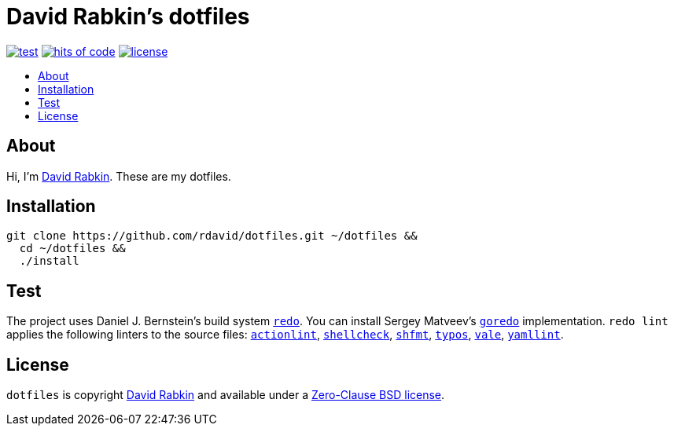 // Settings:
:toc: macro
:!toc-title:
// URLs:
:img-hoc: https://hitsofcode.com/github/rdavid/dotfiles?branch=master&label=hits%20of%20code
:img-license: https://img.shields.io/github/license/rdavid/dotfiles?color=blue&labelColor=gray&logo=freebsd&logoColor=lightgray&style=flat
:img-test: https://github.com/rdavid/dotfiles/actions/workflows/test.yml/badge.svg
:url-actionlint: https://github.com/rhysd/actionlint
:url-cv: http://cv.rabkin.co.il
:url-goredo: http://www.goredo.cypherpunks.su/Install.html
:url-hoc: https://hitsofcode.com/view/github/rdavid/dotfiles?branch=master
:url-license: https://github.com/rdavid/dotfiles/blob/master/LICENSES/0BSD.txt
:url-redo: http://cr.yp.to/redo.html
:url-shellcheck: https://github.com/koalaman/shellcheck
:url-shfmt: https://github.com/mvdan/sh
:url-test: https://github.com/rdavid/dotfiles/actions/workflows/test.yml
:url-typos: https://github.com/crate-ci/typos
:url-vale: https://vale.sh
:url-yamllint: https://github.com/adrienverge/yamllint

= David Rabkin's dotfiles

image:{img-test}[test,link={url-test}]
image:{img-hoc}[hits of code,link={url-hoc}]
image:{img-license}[license,link={url-license}]

toc::[]

== About

Hi, I'm http://cv.rabkin.co.il[David Rabkin].
These are my dotfiles.

== Installation

[,sh]
----
git clone https://github.com/rdavid/dotfiles.git ~/dotfiles &&
  cd ~/dotfiles &&
  ./install
----

== Test

The project uses Daniel J. Bernstein's build system {url-redo}[`redo`].
You can install Sergey Matveev's {url-goredo}[`goredo`] implementation.
`redo lint` applies the following linters to the source files:
{url-actionlint}[`actionlint`],
{url-shellcheck}[`shellcheck`],
{url-shfmt}[`shfmt`],
{url-typos}[`typos`],
{url-vale}[`vale`],
{url-yamllint}[`yamllint`].

== License

`dotfiles` is copyright {url-cv}[David Rabkin] and available under a
{url-license}[Zero-Clause BSD license].
